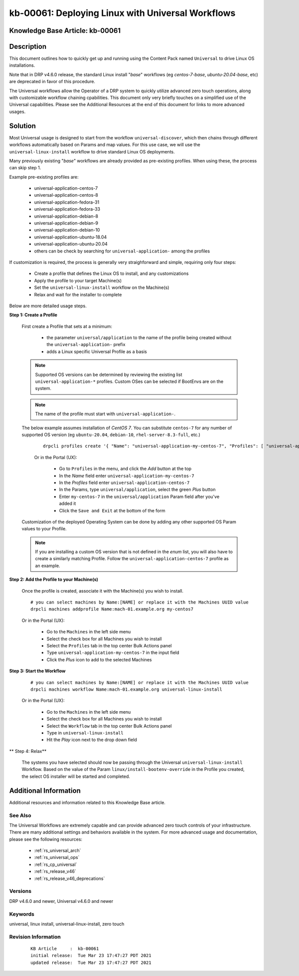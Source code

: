 .. Copyright (c) 2021 RackN Inc.
.. Licensed under the Apache License, Version 2.0 (the "License");
.. Digital Rebar Provision documentation under Digital Rebar master license

.. REFERENCE kb-00000 for an example and information on how to use this template.
.. If you make EDITS - ensure you update footer release date information.


.. _deploy_linux_with_universal:

kb-00061: Deploying Linux with Universal Workflows
~~~~~~~~~~~~~~~~~~~~~~~~~~~~~~~~~~~~~~~~~~~~~~~~~~

.. _rs_kb_00061:

Knowledge Base Article: kb-00061
--------------------------------


Description
-----------

This document outlines how to quickly get up and running using the Content Pack
named ``Universal`` to drive Linux OS installations.

Note that in DRP v4.6.0 release, the standard Linux install "*base*" workflows
(eg *centos-7-base*, *ubuntu-20.04-base*, etc) are deprecated in favor of this
procedure.

The Universal workflows allow the Operator of a DRP system to quickly utilize
advanced zero touch operations, along with customizable workflow chaining
cpabilities.  This document only very briefly touches on a simplified use of
the Universal capabilities.  Please see the Additional Resources at the end
of this document for links to more advanced usages.


Solution
--------

Most Universal usage is designed to start from the workflow ``universal-discover``,
which then chains through different workflows automatically based on Params and map
values.  For this use case, we will use the ``universal-linux-install`` workflow to
drive standard Linux OS deployments.

Many previously existing "*base*" workflows are already provided as pre-existing profiles.
When using these, the process can skip step 1.

Example pre-existing profiles are:

  * universal-application-centos-7
  * universal-application-centos-8
  * universal-application-fedora-31
  * universal-application-fedora-33
  * universal-application-debian-8
  * universal-application-debian-9
  * universal-application-debian-10
  * universal-application-ubuntu-18.04
  * universal-application-ubuntu-20.04
  * others can be check by searching for ``universal-application-`` among the profiles
  
If customization is required, the process is generally very straighforward and simple,
requiring only four steps:

  * Create a profile that defines the Linux OS to install, and any customizations
  * Apply the profile to your target Machine(s)
  * Set the ``universal-linux-install`` workflow on the Machine(s)
  * Relax and wait for the installer to complete

Below are more detailed usage steps.

**Step 1:  Create a Profile**

  First create a Profile that sets at a minimum:

    * the parameter ``universal/application`` to the name of the profile being created without the ``universal-application-`` prefix
    * adds a Linux specific Universal Profile as a basis

  .. note:: Supported OS versions can be determined by reviewing the existing list
            ``universal-application-*`` profiles.  Custom OSes can be
            selected if BootEnvs are on the system.
            
  .. note:: The name of the profile must start with ``universal-application-``.

  The below example assumes installation of *CentOS 7*.  You can substitute ``centos-7``
  for any number of supported OS version (eg ``ubuntu-20.04``, ``debian-10``,
  ``rhel-server-8.3-full``, etc.)

    ::

      drpcli profiles create '{ "Name": "universal-application-my-centos-7", "Profiles": [ "universal-application-centos-7" ], "Params": { "universal/application": "my-centos-7" } }'

    Or in the Portal (UX):

      * Go to ``Profiles`` in the menu, and click the *Add* button at the top
      * In the *Name* field enter ``universal-application-my-centos-7``
      * In the *Profiles* field enter ``universal-application-centos-7``
      * In the Params, type ``universal/application``, select the green *Plus* button
      * Enter ``my-centos-7`` in the ``universal/application`` Param field after you've added it
      * Click the ``Save and Exit`` at the bottom of the form

  Customization of the deployed Operating System can be done by adding any other supported
  OS Param values to your Profile.

  .. note:: If you are installing a custom OS version that is not defined in the *enum*
            list, you will also have to create a similarly matching Profile.  Follow the
            ``universal-application-centos-7`` profile as an example.

**Step 2:  Add the Profile to your Machine(s)**

  Once the profile is created, associate it with the Machine(s) you wish to install.

  ::

    # you can select machines by Name:[NAME] or replace it with the Machines UUID value
    drpcli machines addprofile Name:mach-01.example.org my-centos7

  Or in the Portal (UX):

    * Go to the ``Machines`` in the left side menu
    * Select the check box for all Machines you wish to install
    * Select the ``Profiles`` tab in the top center Bulk Actions panel
    * Type ``universal-application-my-centos-7`` in the input field
    * Click the *Plus* icon to add to the selected Machines


**Step 3:  Start the Workflow**

  ::

    # you can select machines by Name:[NAME] or replace it with the Machines UUID value
    drpcli machines workflow Name:mach-01.example.org universal-linux-install

  Or in the Portal (UX):

    * Go to the ``Machines`` in the left side menu
    * Select the check box for all Machines you wish to install
    * Select the ``Workflow`` tab in the top center Bulk Actions panel
    * Type in ``universal-linux-install``
    * Hit the *Play* icon next to the drop down field

** Step 4:  Relax**

  The systems you have selected should now be passing through the Universal
  ``universal-linux-install`` Workflow.  Based on the value of the Param
  ``linux/install-bootenv-override`` in the Profile you created, the select
  OS installer will be started and completed.


Additional Information
----------------------

Additional resources and information related to this Knowledge Base article.


See Also
========

The Universal Workflows are extremely capable and can provide advanced
zero touch controls of your infrastructure.  There are many additional
settings and behaviors available in the system.  For more advanced usage
and documentation, please see the following resources:

  * :ref:`rs_universal_arch`
  * :ref:`rs_universal_ops`
  * :ref:`rs_cp_universal`
  * :ref:`rs_release_v46`
  * :ref:`rs_release_v46_deprecations`


Versions
========

DRP v4.6.0 and newer, Universal v4.6.0 and newer

Keywords
========

universal, linux install, universal-linux-install, zero touch


Revision Information
====================
  ::

    KB Article     :  kb-00061
    initial release:  Tue Mar 23 17:47:27 PDT 2021
    updated release:  Tue Mar 23 17:47:27 PDT 2021

